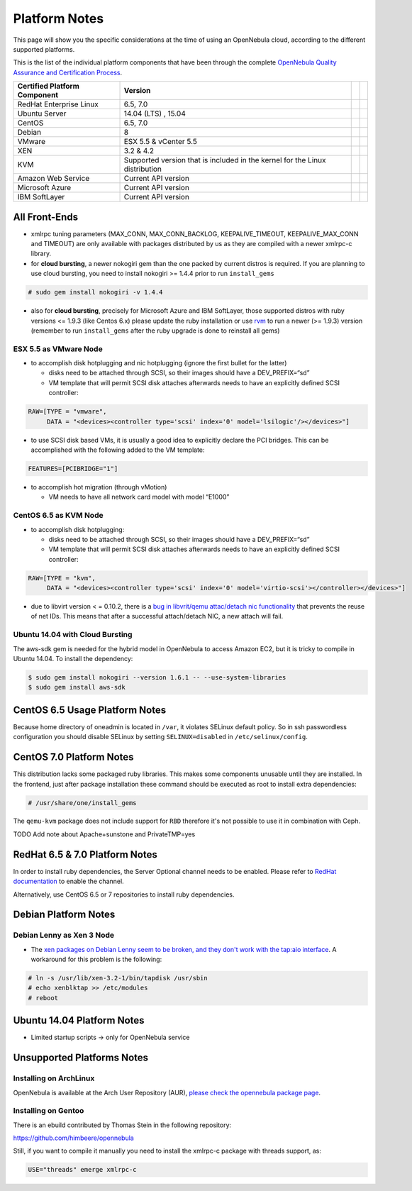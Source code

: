 .. _uspng:

===============
Platform Notes
===============

This page will show you the specific considerations at the time of using an OpenNebula cloud, according to the different supported platforms.

This is the list of the individual platform components that have been through the complete `OpenNebula Quality Assurance and Certification Process <http://opennebula.org/software:testing>`__.

+------------------------------+---------------------------------------+---+---+
| Certified Platform Component |                Version                |   |   |
+==============================+=======================================+===+===+
| RedHat Enterprise Linux      | 6.5, 7.0                              |   |   |
+------------------------------+---------------------------------------+---+---+
| Ubuntu Server                | 14.04 (LTS) , 15.04                   |   |   |
+------------------------------+---------------------------------------+---+---+
| CentOS                       | 6.5, 7.0                              |   |   |
+------------------------------+---------------------------------------+---+---+
| Debian                       | 8                                     |   |   |
+------------------------------+---------------------------------------+---+---+
| VMware                       | ESX 5.5 & vCenter 5.5                 |   |   |
+------------------------------+---------------------------------------+---+---+
| XEN                          | 3.2 & 4.2                             |   |   |
+------------------------------+---------------------------------------+---+---+
| KVM                          | Supported version that is included in |   |   |
|                              | the kernel for the Linux distribution |   |   |
+------------------------------+---------------------------------------+---+---+
| Amazon Web Service           | Current API version                   |   |   |
+------------------------------+---------------------------------------+---+---+
| Microsoft Azure              | Current API version                   |   |   |
+------------------------------+---------------------------------------+---+---+
| IBM SoftLayer                | Current API version                   |   |   |
+------------------------------+---------------------------------------+---+---+

All Front-Ends
==============

-  xmlrpc tuning parameters (MAX\_CONN, MAX\_CONN\_BACKLOG, KEEPALIVE\_TIMEOUT, KEEPALIVE\_MAX\_CONN and TIMEOUT) are only available with packages distributed by us as they are compiled with a newer xmlrpc-c library.

-  for **cloud bursting**, a newer nokogiri gem than the one packed by current distros is required. If you are planning to use cloud bursting, you need to install nokogiri >= 1.4.4 prior to run ``install_gems``

.. code::

    # sudo gem install nokogiri -v 1.4.4

- also for **cloud bursting**, precisely for Microsoft Azure and IBM SoftLayer, those supported distros with ruby versions <= 1.9.3 (like Centos 6.x) please update the ruby installation or use `rvm <https://rvm.io/>`__ to run a newer (>= 1.9.3) version (remember to run ``install_gems`` after the ruby upgrade is done to reinstall all gems)

ESX 5.5 as VMware Node
----------------------

-  to accomplish disk hotplugging and nic hotplugging (ignore the first bullet for the latter)

   -  disks need to be attached through SCSI, so their images should have a DEV\_PREFIX=“sd”
   -  VM template that will permit SCSI disk attaches afterwards needs to have an explicitly defined SCSI controller:

.. code::

    RAW=[TYPE = "vmware",
         DATA = "<devices><controller type='scsi' index='0' model='lsilogic'/></devices>"]

-  to use SCSI disk based VMs, it is usually a good idea to explicitly declare the PCI bridges. This can be accomplished with the following added to the VM template:

.. code::

     FEATURES=[PCIBRIDGE="1"]

-  to accomplish hot migration (through vMotion)

   -  VM needs to have all network card model with model “E1000”

CentOS 6.5 as KVM Node
----------------------

-  to accomplish disk hotplugging:

   -  disks need to be attached through SCSI, so their images should have a DEV\_PREFIX=“sd”
   -  VM template that will permit SCSI disk attaches afterwards needs to have an explicitly defined SCSI controller:

.. code::

    RAW=[TYPE = "kvm",
         DATA = "<devices><controller type='scsi' index='0' model='virtio-scsi'></controller></devices>"]

-  due to libvirt version < = 0.10.2, there is a `bug in libvrit/qemu attac/detach nic functionality <https://bugzilla.redhat.com/show_bug.cgi?id=813748>`__ that prevents the reuse of net IDs. This means that after a successful attach/detach NIC, a new attach will fail.

Ubuntu 14.04 with Cloud Bursting
--------------------------------

The aws-sdk gem is needed for the hybrid model in OpenNebula to access Amazon EC2, but it is tricky to compile in Ubuntu 14.04. To install the dependency:

.. code::

    $ sudo gem install nokogiri --version 1.6.1 -- --use-system-libraries
    $ sudo gem install aws-sdk

CentOS 6.5 Usage Platform Notes
===============================

Because home directory of oneadmin is located in ``/var``, it violates SELinux default policy. So in ssh passwordless configuration you should disable SELinux by setting ``SELINUX=disabled`` in ``/etc/selinux/config``.

CentOS 7.0 Platform Notes
=========================

This distribution lacks some packaged ruby libraries. This makes some components unusable until they are installed. In the frontend, just after package installation these command should be executed as root to install extra dependencies:

.. code::

    # /usr/share/one/install_gems

The ``qemu-kvm`` package does not include support for ``RBD`` therefore it's not possible to use it in combination with Ceph.

TODO Add note about Apache+sunstone and PrivateTMP=yes

RedHat 6.5 & 7.0 Platform Notes
===============================

In order to install ruby dependencies, the Server Optional channel needs to be enabled. Please refer to `RedHat documentation <https://access.redhat.com/documentation/en-US/Red_Hat_Enterprise_Linux/>`__ to enable the channel.

Alternatively, use CentOS 6.5 or 7 repositories to install ruby dependencies.

Debian Platform Notes
=====================

Debian Lenny as Xen 3 Node
--------------------------

-  The `xen packages on Debian Lenny seem to be broken, and they don't work with the tap:aio interface <http://lists.alioth.debian.org/pipermail/pkg-xen-devel/2009-June/003.04.html>`__. A workaround for this problem is the following:

.. code::

    # ln -s /usr/lib/xen-3.2-1/bin/tapdisk /usr/sbin
    # echo xenblktap >> /etc/modules
    # reboot

Ubuntu 14.04 Platform Notes
===========================

-  Limited startup scripts → only for OpenNebula service

Unsupported Platforms Notes
===========================

Installing on ArchLinux
-----------------------

OpenNebula is available at the Arch User Repository (AUR), `please check the opennebula package page <https://aur.archlinux.org/packages.php?ID=32163>`__.

Installing on Gentoo
--------------------

There is an ebuild contributed by Thomas Stein in the following repository:

https://github.com/himbeere/opennebula

Still, if you want to compile it manually you need to install the xmlrpc-c package with threads support, as:

.. code::

      USE="threads" emerge xmlrpc-c

